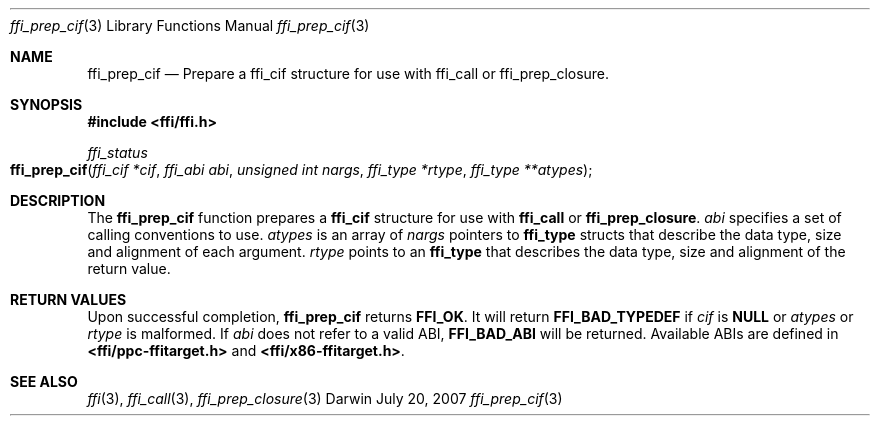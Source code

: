 .Dd July 20, 2007
.Dt ffi_prep_cif 3
.Os Darwin
.Sh NAME
.Nm ffi_prep_cif
.Nd Prepare a
.Nm ffi_cif
structure for use with
.Nm ffi_call
or
.Nm ffi_prep_closure .
.Sh SYNOPSIS
.In ffi/ffi.h
.Ft ffi_status
.Fo ffi_prep_cif
.Fa "ffi_cif *cif"
.Fa "ffi_abi abi"
.Fa "unsigned int nargs"
.Fa "ffi_type *rtype"
.Fa "ffi_type **atypes"
.Fc
.Sh DESCRIPTION
The
.Nm ffi_prep_cif
function prepares a
.Nm ffi_cif
structure for use with
.Nm ffi_call
or
.Nm ffi_prep_closure .
.Fa abi
specifies a set of calling conventions to use.
.Fa atypes
is an array of
.Fa nargs
pointers to
.Nm ffi_type
structs that describe the data type, size and alignment of each argument.
.Fa rtype
points to an
.Nm ffi_type
that describes the data type, size and alignment of the
return value.
.Sh RETURN VALUES
Upon successful completion,
.Nm ffi_prep_cif
returns
.Nm FFI_OK .
It will return
.Nm FFI_BAD_TYPEDEF
if
.Fa cif
is
.Nm NULL
or
.Fa atypes
or
.Fa rtype
is malformed. If
.Fa abi
does not refer to a valid ABI,
.Nm FFI_BAD_ABI
will be returned. Available ABIs are
defined in
.Nm <ffi/ppc-ffitarget.h>
and
.Nm <ffi/x86-ffitarget.h> .
.Sh SEE ALSO
.Xr ffi 3 ,
.Xr ffi_call 3 ,
.Xr ffi_prep_closure 3
